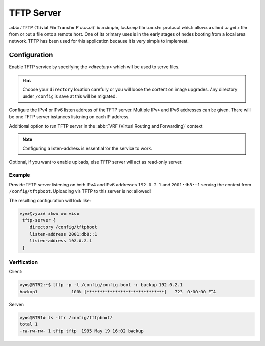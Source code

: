 .. _tftp-server:

###########
TFTP Server
###########

:abbr:`TFTP (Trivial File Transfer Protocol)` is a simple, lockstep file
transfer protocol which allows a client to get a file from or put a file onto
a remote host. One of its primary uses is in the early stages of nodes booting
from a local area network. TFTP has been used for this application because it
is very simple to implement.

Configuration
=============

.. cfgcmd:: set service tftp-server directory <directory>

Enable TFTP service by specifying the `<directory>` which will be used to serve
files.

.. hint:: Choose your ``directory`` location carefully or you will loose the
   content on image upgrades. Any directory under ``/config`` is save at this
   will be migrated.

.. cfgcmd:: set service tftp-server listen-address <address>

Configure the IPv4 or IPv6 listen address of the TFTP server. Multiple IPv4 and
IPv6 addresses can be given. There will be one TFTP server instances listening
on each IP address.

.. cfgcmd:: set service tftp-server listen-address <address> vrf <name>

.. stop_vyoslinter

Additional option to run TFTP server in the :abbr:`VRF (Virtual Routing and Forwarding)` context

.. start_vyoslinter

.. note:: Configuring a listen-address is essential for the service to work.

.. cfgcmd:: set service tftp-server allow-upload

Optional, if you want to enable uploads, else TFTP server will act as read-only
server.

Example
-------

Provide TFTP server listening on both IPv4 and IPv6 addresses ``192.0.2.1`` and
``2001:db8::1`` serving the content from ``/config/tftpboot``. Uploading via
TFTP to this server is not allowed!

The resulting configuration will look like:

.. code-block:: none

  vyos@vyos# show service
   tftp-server {
      directory /config/tftpboot
      listen-address 2001:db8::1
      listen-address 192.0.2.1
   }

Verification
------------

Client:

.. code-block:: none

  vyos@RTR2:~$ tftp -p -l /config/config.boot -r backup 192.0.2.1
  backup1             100% |******************************|   723  0:00:00 ETA

Server:

.. code-block:: none

  vyos@RTR1# ls -ltr /config/tftpboot/
  total 1
  -rw-rw-rw- 1 tftp tftp  1995 May 19 16:02 backup
